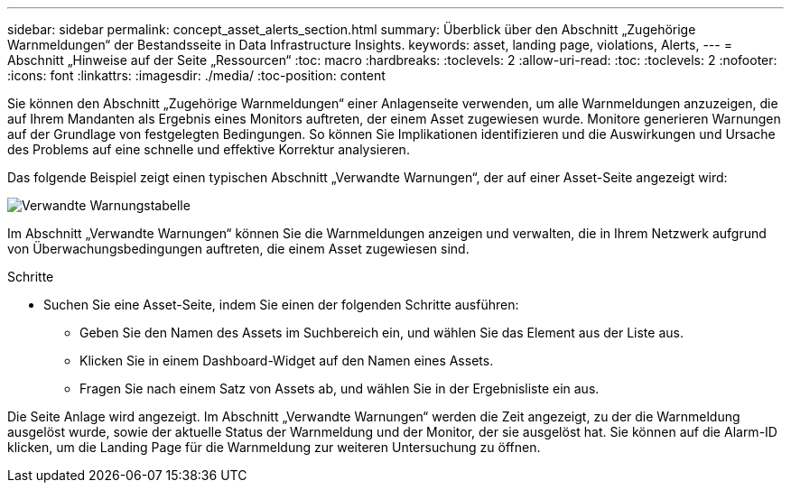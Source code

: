 ---
sidebar: sidebar 
permalink: concept_asset_alerts_section.html 
summary: Überblick über den Abschnitt „Zugehörige Warnmeldungen“ der Bestandsseite in Data Infrastructure Insights. 
keywords: asset, landing page, violations, Alerts, 
---
= Abschnitt „Hinweise auf der Seite „Ressourcen“
:toc: macro
:hardbreaks:
:toclevels: 2
:allow-uri-read: 
:toc: 
:toclevels: 2
:nofooter: 
:icons: font
:linkattrs: 
:imagesdir: ./media/
:toc-position: content


[role="lead"]
Sie können den Abschnitt „Zugehörige Warnmeldungen“ einer Anlagenseite verwenden, um alle Warnmeldungen anzuzeigen, die auf Ihrem Mandanten als Ergebnis eines Monitors auftreten, der einem Asset zugewiesen wurde. Monitore generieren Warnungen auf der Grundlage von festgelegten Bedingungen. So können Sie Implikationen identifizieren und die Auswirkungen und Ursache des Problems auf eine schnelle und effektive Korrektur analysieren.

Das folgende Beispiel zeigt einen typischen Abschnitt „Verwandte Warnungen“, der auf einer Asset-Seite angezeigt wird:

image:Alerts_on_Landing_Page.png["Verwandte Warnungstabelle"]

Im Abschnitt „Verwandte Warnungen“ können Sie die Warnmeldungen anzeigen und verwalten, die in Ihrem Netzwerk aufgrund von Überwachungsbedingungen auftreten, die einem Asset zugewiesen sind.

.Schritte
* Suchen Sie eine Asset-Seite, indem Sie einen der folgenden Schritte ausführen:
+
** Geben Sie den Namen des Assets im Suchbereich ein, und wählen Sie das Element aus der Liste aus.
** Klicken Sie in einem Dashboard-Widget auf den Namen eines Assets.
** Fragen Sie nach einem Satz von Assets ab, und wählen Sie in der Ergebnisliste ein aus.




Die Seite Anlage wird angezeigt. Im Abschnitt „Verwandte Warnungen“ werden die Zeit angezeigt, zu der die Warnmeldung ausgelöst wurde, sowie der aktuelle Status der Warnmeldung und der Monitor, der sie ausgelöst hat. Sie können auf die Alarm-ID klicken, um die Landing Page für die Warnmeldung zur weiteren Untersuchung zu öffnen.
